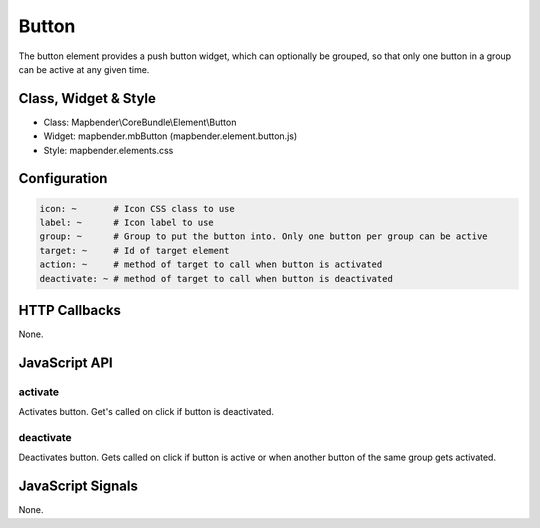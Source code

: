 Button
******

The button element provides a push button widget, which can optionally be
grouped, so that only one button in a group can be active at any given time.

Class, Widget & Style
=====================

* Class: Mapbender\\CoreBundle\\Element\\Button
* Widget: mapbender.mbButton (mapbender.element.button.js)
* Style: mapbender.elements.css

Configuration
=============

.. code-block:: yaml

    icon: ~       # Icon CSS class to use
    label: ~      # Icon label to use
    group: ~      # Group to put the button into. Only one button per group can be active
    target: ~     # Id of target element
    action: ~     # method of target to call when button is activated
    deactivate: ~ # method of target to call when button is deactivated

HTTP Callbacks
==============

None.

JavaScript API
==============

activate
--------

Activates button. Get's called on click if button is deactivated.

deactivate
----------

Deactivates button. Gets called on click if button is active or when another button of the same group gets activated.

JavaScript Signals
==================

None.

